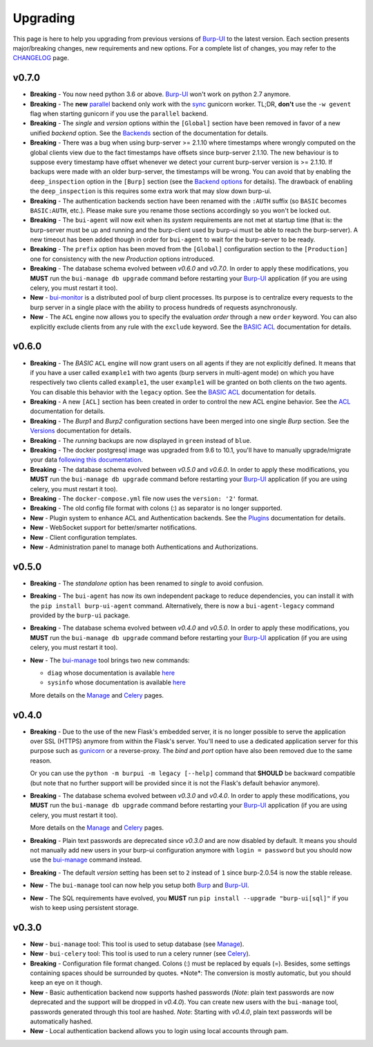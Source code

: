 .. role:: strike
    :class: strike

Upgrading
=========

This page is here to help you upgrading from previous versions of `Burp-UI`_ to
the latest version.
Each section presents major/breaking changes, new requirements and new options.
For a complete list of changes, you may refer to the
`CHANGELOG <changelog.html>`_ page.

v0.7.0
------

- **Breaking** - You now need python 3.6 or above. `Burp-UI`_ won't work on
  python 2.7 anymore.

- **Breaking** - The **new** `parallel <advanced_usage.html#parallel>`__ backend
  only work with the
  `sync <http://docs.gunicorn.org/en/stable/design.html#sync-workers>`_ gunicorn
  worker. TL;DR, **don't** use the ``-w gevent`` flag when starting gunicorn if
  you use the ``parallel`` backend.

- **Breaking** - The *single* and *version* options within the ``[Global]``
  section have been removed in favor of a new unified *backend* option. See the
  `Backends <advanced_usage.html#backends>`__ section of the documentation for
  details.

- **Breaking** - There was a bug when using burp-server >= 2.1.10 where
  timestamps where wrongly computed on the global clients view due to the fact
  timestamps have offsets since burp-server 2.1.10. The new behaviour is to
  suppose every timestamp have offset whenever we detect your current
  burp-server version is >= 2.1.10. If backups were made with an older
  burp-server, the timestamps will be wrong. You can avoid that by enabling
  the ``deep_inspection`` option in the ``[Burp]`` section (see the
  `Backend options <advanced_usage.html#options>`__ for details).
  The drawback of enabling the ``deep_inspection`` is this requires some extra
  work that may slow down burp-ui.

- **Breaking** - The authentication backends section have been renamed with the
  ``:AUTH`` suffix (so ``BASIC`` becomes ``BASIC:AUTH``, etc.).
  Please make sure you rename those sections accordingly so you won't be locked
  out.

- **Breaking** - The ``bui-agent`` will now exit when its *system* requirements
  are not met at startup time (that is: the burp-server must be up and running
  and the burp-client used by burp-ui must be able to reach the burp-server).
  A new timeout has been added though in order for ``bui-agent`` to wait for the
  burp-server to be ready.

- **Breaking** - The ``prefix`` option has been moved from the ``[Global]``
  configuration section to the ``[Production]`` one for consistency with the new
  *Production* options introduced.

- **Breaking** - The database schema evolved between *v0.6.0* and *v0.7.0*. In
  order to apply these modifications, you **MUST** run the
  ``bui-manage db upgrade`` command before restarting your `Burp-UI`_
  application (if you are using celery, you must restart it too).

- **New** - `bui-monitor <buimonitor.html>`__ is a distributed pool of burp
  client processes. Its purpose is to centralize every requests to the burp
  server in a single place with the ability to process hundreds of requests
  asynchronously.

- **New** - The ``ACL`` engine now allows you to specify the evaluation *order*
  through a new ``order`` keyword. You can also explicitly exclude clients
  from any rule with the ``exclude`` keyword. See the
  `BASIC ACL <advanced_usage.html#basic-acl>`__ documentation for details.

v0.6.0
------

- **Breaking** - The *BASIC* ``ACL`` engine will now grant users on all agents
  if they are not explicitly defined. It means that if you have a user called
  ``example1`` with two agents (burp servers in multi-agent mode) on which you
  have respectively two clients called ``example1``, the user ``example1`` will
  be granted on both clients on the two agents. You can disable this behavior
  with the ``legacy`` option. See the
  `BASIC ACL <advanced_usage.html#basic-acl>`__ documentation for details.

- **Breaking** - A new ``[ACL]`` section has been created in order to control
  the new ACL engine behavior. See the `ACL <advanced_usage.html#acl>`__
  documentation for details.

- **Breaking** - The *Burp1* and *Burp2* configuration sections have been merged
  into one single *Burp* section. See the
  `Versions <advanced_usage.html#versions>`__ documentation for details.

- **Breaking** - The *running* backups are now displayed in ``green`` instead of
  ``blue``.

- **Breaking** - The docker postgresql image was upgraded from 9.6 to 10.1,
  you'll have to manually upgrade/migrate your data `following this
  documentation <https://github.com/tianon/docker-postgres-upgrade>`_.

- **Breaking** - The database schema evolved between *v0.5.0* and *v0.6.0*. In
  order to apply these modifications, you **MUST** run the
  ``bui-manage db upgrade`` command before restarting your `Burp-UI`_
  application (if you are using celery, you must restart it too).

- **Breaking** - The ``docker-compose.yml`` file now uses the ``version: '2'``
  format.

- **Breaking** - The old config file format with colons (:) as separator is no
  longer supported.

- **New** - Plugin system to enhance ACL and Authentication backends. See the
  `Plugins <plugins.html>`__ documentation for details.

- **New** - WebSocket support for better/smarter notifications.

- **New** - Client configuration templates.

- **New** - Administration panel to manage both Authentications and
  Authorizations.

v0.5.0
------

- **Breaking** - The *standalone* option has been renamed to *single* to avoid
  confusion.

- **Breaking** - The ``bui-agent`` has now its own independent package to reduce
  dependencies, you can install it with the ``pip install burp-ui-agent``
  command. Alternatively, there is now a ``bui-agent-legacy`` command provided
  by the ``burp-ui`` package.

- **Breaking** - The database schema evolved between *v0.4.0* and *v0.5.0*. In
  order to apply these modifications, you **MUST** run the
  ``bui-manage db upgrade`` command before restarting your `Burp-UI`_
  application (if you are using celery, you must restart it too).

- **New** - The `bui-manage <manage.html>`__ tool brings two new commands:

  - ``diag`` whose documentation is available `here <manage.html#diag>`__
  - ``sysinfo`` whose documentation is available `here <manage.html#sysinfo>`__

  More details on the `Manage <manage.html>`__ and `Celery <celery.html>`__
  pages.


v0.4.0
------

- **Breaking** - Due to the use of the new Flask's embedded server, it is no
  longer possible to serve the application over SSL (HTTPS) anymore from within
  the Flask's server. You'll need to use a dedicated application server for this
  purpose such as `gunicorn <gunicorn.html>`_ or a reverse-proxy.
  The *bind* and *port* option have also been removed due to the same reason.

  Or you can use the ``python -m burpui -m legacy [--help]`` command that
  **SHOULD** be backward compatible (but note that no further support will be
  provided since it is not the Flask's default behavior anymore).

- **Breaking** - The database schema evolved between *v0.3.0* and *v0.4.0*. In
  order to apply these modifications, you **MUST** run the
  ``bui-manage db upgrade`` command before restarting your `Burp-UI`_
  application (if you are using celery, you must restart it too).

  More details on the `Manage <manage.html>`__ and `Celery <celery.html>`__
  pages.

- **Breaking** - Plain text passwords are deprecated since *v0.3.0* and are now
  disabled by default. It means you should not manually add new users in your
  burp-ui configuration anymore with ``login = password`` but you should now use
  the `bui-manage <manage.html>`__ command instead.

- **Breaking** - The default *version* setting has been set to ``2`` instead of
  ``1`` since burp-2.0.54 is now the stable release.

- **New** - The ``bui-manage`` tool can now help you setup both `Burp`_ and
  `Burp-UI`_.

- **New** - The SQL requirements have evolved, you **MUST** run
  ``pip install --upgrade "burp-ui[sql]"`` if you wish to keep using persistent
  storage.


v0.3.0
------

- **New** - ``bui-manage`` tool: This tool is used to setup database (see
  `Manage <manage.html>`__).

- **New** - ``bui-celery`` tool: This tool is used to run a celery runner (see
  `Celery <celery.html>`__).

- **Breaking** -  Configuration file format changed. Colons (:) must be replaced
  by equals (=). Besides, some settings containing spaces should be surrounded
  by quotes. :strike:`*Note*: The conversion is mostly automatic, but you should
  keep an eye on it though.`

- **New** - Basic authentication backend now supports hashed passwords (*Note*:
  plain text passwords are now deprecated and the support will be dropped in
  *v0.4.0*). You can create new users with the ``bui-manage`` tool, passwords
  generated through this tool are hashed. *Note*: Starting with *v0.4.0*, plain
  text passwords will be automatically hashed.

- **New** - Local authentication backend allows you to login using local
  accounts through pam.


.. _Burp-UI: https://git.ziirish.me/ziirish/burp-ui
.. _Burp: http://burp.grke.org/
